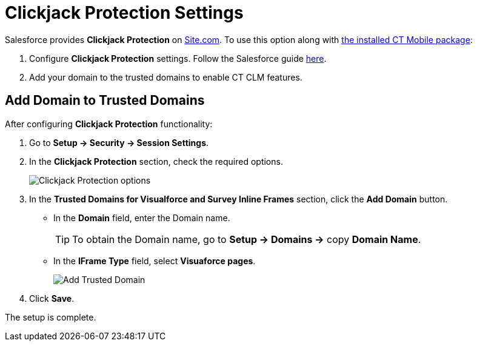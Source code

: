 = Clickjack Protection Settings

Salesforce provides *Clickjack Protection* on link:https://help.salesforce.com/articleView?id=siteforce_overview.htm&type=5[Site.com].
To use this option along with xref:ios/getting-started/installing-ct-mobile-package/index.adoc[the installed CT Mobile package]:

. Configure *Clickjack Protection* settings. Follow the Salesforce guide link:https://help.salesforce.com/articleView?id=siteforce_clickjacking_enable.htm&type=5[here].
. Add your domain to the trusted domains to enable CT CLM features.

[[h2_482280866]]
== Add Domain to Trusted Domains

After configuring *Clickjack Protection* functionality:

. Go to *Setup → Security → Session Settings*.
. In the *Clickjack Protection* section, check the required options.
+
image::Clickjack-Protection-options.png[]
. In the *Trusted Domains for Visualforce and Survey Inline Frames* section, click the *Add Domain* button.
* In the *Domain* field, enter the Domain name.
+
TIP: To obtain the Domain name, go to *Setup → Domains →* copy *Domain Name*.
* In the *IFrame Type* field, select *Visuaforce pages*.
+
image::Add-Trusted-Domain.png[]
. Click *Save*.

The setup is complete.
